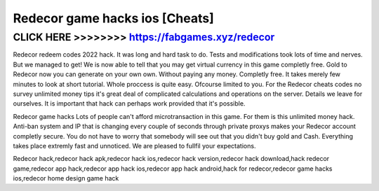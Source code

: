 ========
Redecor game hacks ios [Cheats]
========




CLICK HERE >>>>>>>> https://fabgames.xyz/redecor
===========


Redecor redeem codes 2022 hack. It was long and hard task to do. Tests and modifications took lots of time and nerves. But we managed to get! We is now able to tell that you may get virtual currency in this game completly free. Gold to Redecor now you can generate on your own own. Without paying any money. Completly free. It takes merely few minutes to look at short tutorial. Whole proccess is quite easy. Ofcourse limited to you. For the Redecor cheats codes no survey unlimited money tips it's great deal of complicated calculations and operations on the server. Details we leave for ourselves. It is important that hack can perhaps work provided that it's possible.

Redecor game hacks Lots of people can't afford microtransaction in this game. For them is this unlimited money hack. Anti-ban system and IP that is changing every couple of seconds through private proxys makes your Redecor account completly secure. You do not have to worry that somebody will see out that you didn't buy gold and Cash. Everything takes place extremly fast and unnoticed. We are pleased to fullfil your expectations.

Redecor hack,redecor hack apk,redecor hack ios,redecor hack version,redecor hack download,hack redecor game,redecor app hack,redecor app hack ios,redecor app hack android,hack for redecor,redecor game hacks ios,redecor home design game hack
